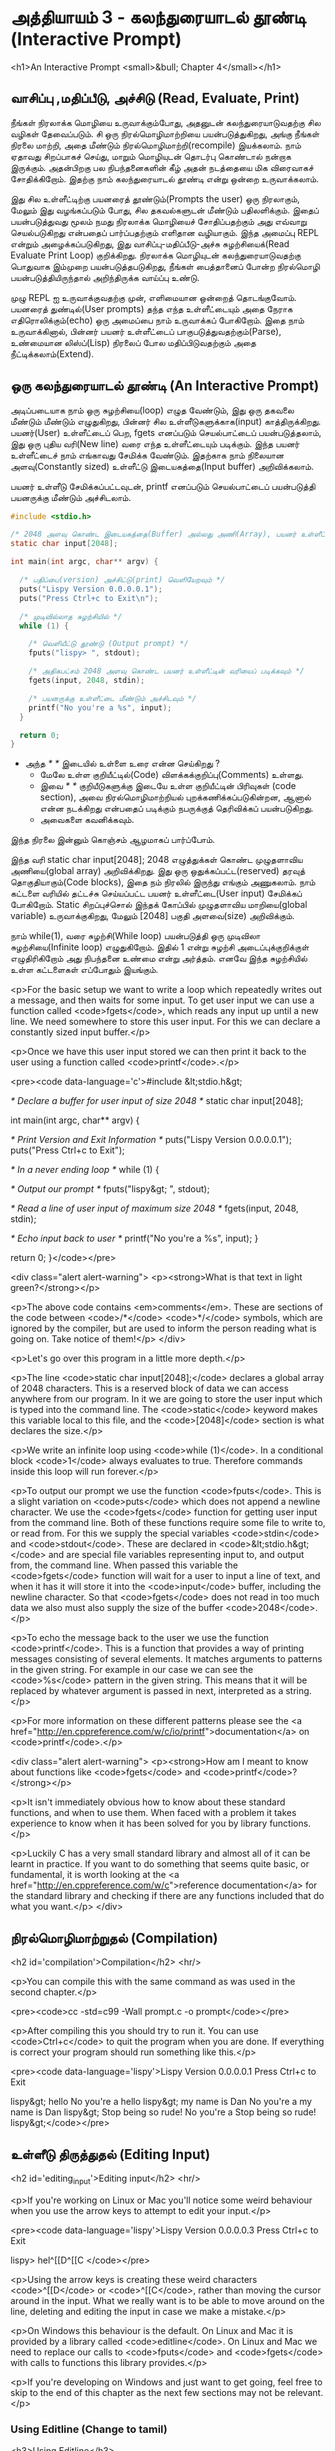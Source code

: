 * அத்தியாயம் 3 - கலந்துரையாடல் தூண்டி (Interactive Prompt)

<h1>An Interactive Prompt <small>&bull; Chapter 4</small></h1>

** வாசிப்பு ,மதிப்பீடு, அச்சிடு (Read, Evaluate, Print)

நீங்கள் நிரலாக்க மொழியை உருவாக்கும்போது, ​​அதனுடன் கலந்துரையாடுவதற்கு சில வழிகள்
தேவைப்படும். சி ஒரு நிரல்மொழிமாற்றியை பயன்படுத்துகிறது, அங்கு நீங்கள் நிரலை
மாற்றி, அதை மீண்டும் நிரல்மொழிமாற்றி(recompile) இயக்கலாம். நாம் ஏதாவது சிறப்பாகச்
செய்து, மாறும் மொழியுடன் தொடர்பு கொண்டால் நன்றாக இருக்கும். அதன்பிறகு பல
நிபந்தனைகளின் கீழ் அதன் நடத்தையை மிக விரைவாகச் சோதிக்கிறோம். இதற்கு நாம்
கலந்துரையாடல் தூண்டி என்று ஒன்றை உருவாக்கலாம்.

இது சில உள்ளீட்டிற்கு பயனரைத் தூண்டும்(Prompts the user) ஒரு நிரலாகும், மேலும்
இது வழங்கப்படும் போது, ​​சில தகவல்களுடன் மீண்டும் பதிலளிக்கும். இதைப் பயன்படுத்துவது
மூலம் நமது நிரலாக்க மொழியைச் சோதிப்பதற்கும் அது எவ்வாறு செயல்படுகிறது என்பதைப்
பார்ப்பதற்கும் எளிதான வழியாகும். இந்த அமைப்பு REPL என்றும் அழைக்கப்படுகிறது, இது
வாசிப்பு-மதிப்பீடு-அச்சு சுழற்சியைக்(Read Evaluate Print Loop)
குறிக்கிறது. நிரலாக்க மொழியுடன் கலந்துரையாடுவதற்கு பொதுவாக இம்முறை
பயன்படுத்தபடுகிறது, நீங்கள் பைத்தானைப் போன்ற நிரல்மொழி பயன்படுத்தியிருந்தால்
அறிந்திருக்க வாய்ப்பு உண்டு.

முழு REPL ஐ உருவாக்குவதற்கு முன், எளிமையான ஒன்றைத் தொடங்குவோம். பயனரைத்
துண்டில்(User prompts) தந்த எந்த உள்ளீட்டையும் அதை நேராக எதிரொலிக்கும்(echo) ஒரு
அமைப்பை நாம் உருவாக்கப் போகிறோம். இதை நாம் உருவாக்கினால், பின்னர் பயனர் உள்ளீட்டைப்
பாகுபடுத்துவதற்கும்(Parse), உண்மையான லிஸ்ப்(Lisp) நிரலைப் போல மதிப்பிடுவதற்கும்
அதை நீட்டிக்கலாம்(Extend).

** ஒரு கலந்துரையாடல் தூண்டி (An Interactive Prompt)

அடிப்படையாக நாம் ஒரு சுழற்சியை(loop) எழுத வேண்டும், இது ஒரு தகவலை மீண்டும்
மீண்டும் எழுதுகிறது, பின்னர் சில உள்ளீடுகளுக்காக(input)
காத்திருக்கிறது. பயனர்(User) உள்ளீட்டைப் பெற, fgets எனப்படும் செயல்பாட்டைப்
பயன்படுத்தலாம், இது ஒரு புதிய வரி(New line) வரை எந்த உள்ளீட்டையும்
படிக்கும். இந்த பயனர் உள்ளீட்டைச் நாம் எங்காவது சேமிக்க வேண்டும். இதற்காக நாம்
நிலையான அளவு(Constantly sized) உள்ளீட்டு இடையகத்தை(Input buffer)
அறிவிக்கலாம்.

பயனர் உள்ளீடு சேமிக்கப்பட்டவுடன், printf எனப்படும் செயல்பாட்டைப்
பயன்படுத்தி பயனருக்கு மீண்டும் அச்சிடலாம்.

#+begin_src c
  #include <stdio.h>

  /* 2048 அளவு கொண்ட இடையகத்தை(Buffer) அல்லது அணி(Array), பயனர் உள்ளீட்டிற்காக அறிவிக்கவும் */
  static char input[2048];
  
  int main(int argc, char** argv) {
  
    /* பதிப்பை(version) அச்சிட்டு(print) வெளியேறவும் */
    puts("Lispy Version 0.0.0.0.1");
    puts("Press Ctrl+c to Exit\n");
  
    /* முடிவில்லாத சுழற்சியில் */
    while (1) {
  
      /* வெளியீட்டு தூண்டு (Output prompt) */
      fputs("lispy> ", stdout);
  
      /* அதிகபட்சம் 2048 அளவு கொண்ட பயனர் உள்ளீட்டின் வரியைப் படிக்கவும் */
      fgets(input, 2048, stdin);
  
      /* பயனருக்கு உள்ளீட்டை மீண்டும் அச்சிடவும் */
      printf("No you're a %s", input);
    }
  
    return 0;
  }
#+end_src

- அந்த //* *// இடையில் உள்ளை உரை என்ன செய்கிறது ?
  - மேலே உள்ள குறியீட்டில்(Code) விளக்கக்குறிப்பு(Comments) உள்ளது.
  - இவை //* *// குறியீடுகளுக்கு இடையே உள்ள குறியீட்டின் பிரிவுகள்
    (code section), அவை நிரல்மொழிமாற்றியல் புறக்கணிக்கப்படுகின்றன, ஆனால்
    என்ன நடக்கிறது என்பதைப் படிக்கும் நபருக்குத் தெரிவிக்கப் பயன்படுகிறது.
  - அவைகளை கவனிக்கவும்.

இந்த நிரலை இன்னும் கொஞ்சம் ஆழமாகப் பார்ப்போம்.

இந்த வரி static char input[2048]; 2048 எழுத்துக்கள் கொண்ட முழுதளாவிய
அணியை(global array) அறிவிக்கிறது. இது ஒரு ஒதுக்கப்பட்ட(reserved) தரவுத்
தொகுதியாகும்(Code blocks), இதை நம் நிரலில் இருந்து எங்கும் அணுகலாம். நாம்
கட்டளை வரியில் தட்டச்சு செய்யப்பட்ட பயனர் உள்ளீட்டை(User input) சேமிக்கப்
போகிறோம். Static சிறப்புச்சொல் இந்தக் கோப்பில் முழுதளாவிய மாறியை(global
variable) உருவாக்குகிறது, மேலும் [2048] பகுதி அளவை(size) அறிவிக்கும்.

நாம் while(1), வரை சுழற்சி(While loop) பயன்படுத்தி ஒரு முடிவிலா
சுழற்சியை(Infinite loop) எழுதுகிறோம். இதில் 1 என்று சுழற்சி அடைப்புக்குறிக்குள்
எழுதிரிகிறோம் அது நிபந்தனை உண்மை என்று அர்த்தம். எனவே இந்த சுழற்சியில் உள்ள
கட்டளைகள் எப்போதும் இயங்கும்.
    
<p>For the basic setup we want to write a loop which repeatedly writes
out a message, and then waits for some input. To get user input we can
use a function called <code>fgets</code>, which reads any input up
until a new line. We need somewhere to store this user input. For this
we can declare a constantly sized input buffer.</p>

<p>Once we have this user input stored we can then print it back to
the user using a function called <code>printf</code>.</p>

<pre><code data-language='c'>#include &lt;stdio.h&gt;

/* Declare a buffer for user input of size 2048 */
static char input[2048];

int main(int argc, char** argv) {

  /* Print Version and Exit Information */
  puts("Lispy Version 0.0.0.0.1");
  puts("Press Ctrl+c to Exit\n");

  /* In a never ending loop */
  while (1) {

    /* Output our prompt */
    fputs("lispy&gt; ", stdout);

    /* Read a line of user input of maximum size 2048 */
    fgets(input, 2048, stdin);

    /* Echo input back to user */
    printf("No you're a %s", input);
  }

  return 0;
}</code></pre>

<div class="alert alert-warning">
  <p><strong>What is that text in light green?</strong></p>

  <p>The above code contains <em>comments</em>. These are sections of the code between <code>/*</code> <code>*/</code> symbols, which are ignored by the compiler, but are used to inform the person reading what is going on. Take notice of them!</p>
</div>

<p>Let's go over this program in a little more depth.</p>

<p>The line <code>static char input[2048];</code> declares a global array of 2048 characters. This is a reserved block of data we can access anywhere from our program. In it we are going to store the user input which is typed into the command line. The <code>static</code> keyword makes this variable local to this file, and the <code>[2048]</code> section is what declares the size.</p>

<p>We write an infinite loop using <code>while (1)</code>. In a conditional block <code>1</code> always evaluates to true. Therefore commands inside this loop will run forever.</p>

<p>To output our prompt we use the function <code>fputs</code>. This is a slight variation on <code>puts</code> which does not append a newline character. We use the <code>fgets</code> function for getting user input from the command line. Both of these functions require some file to write to, or read from. For this we supply the special variables <code>stdin</code> and <code>stdout</code>. These are declared in <code>&lt;stdio.h&gt;</code> and are special file variables representing input to, and output from, the command line. When passed this variable the <code>fgets</code> function will wait for a user to input a line of text, and when it has it will store it into the <code>input</code> buffer, including the newline character. So that <code>fgets</code> does not read in too much data we also must also supply the size of the buffer <code>2048</code>.</p>

<p>To echo the message back to the user we use the function <code>printf</code>. This is a function that provides a way of printing messages consisting of several elements. It matches arguments to patterns in the given string. For example in our case we can see the <code>%s</code> pattern in the given string. This means that it will be replaced by whatever argument is passed in next, interpreted as a string.</p>

<p>For more information on these different patterns please see the <a href="http://en.cppreference.com/w/c/io/printf">documentation</a> on <code>printf</code>.</p>

<div class="alert alert-warning">
  <p><strong>How am I meant to know about functions like <code>fgets</code> and <code>printf</code>?</strong></p>

  <p>It isn't immediately obvious how to know about these standard functions, and when to use them. When faced with a problem it takes experience to know when it has been solved for you by library functions.</p>

  <p>Luckily C has a very small standard library and almost all of it can be learnt in practice. If you want to do something that seems quite basic, or fundamental, it is worth looking at the <a href="http://en.cppreference.com/w/c">reference documentation</a> for the standard library and checking if there are any functions included that do what you want.</p>
</div>


** நிரல்மொழிமாற்றுதல் (Compilation)
<h2 id='compilation'>Compilation</h2> <hr/>

<p>You can compile this with the same command as was used in the second chapter.</p>

<pre><code>cc -std=c99 -Wall prompt.c -o prompt</code></pre>

<p>After compiling this you should try to run it. You can use <code>Ctrl+c</code> to quit the program when you are done. If everything is correct your program should run something like this.</p>

<pre><code data-language='lispy'>Lispy Version 0.0.0.0.1
Press Ctrl+c to Exit

lispy&gt; hello
No you're a hello
lispy&gt; my name is Dan
No you're a my name is Dan
lispy&gt; Stop being so rude!
No you're a Stop being so rude!
lispy&gt;</code></pre>

** உள்ளீடு திருத்துதல் (Editing Input)
<h2 id='editing_input'>Editing input</h2> <hr/>

<p>If you're working on Linux or Mac you'll notice some weird behaviour when you use the arrow keys to attempt to edit your input.</p>

<pre><code data-language='lispy'>Lispy Version 0.0.0.0.3
Press Ctrl+c to Exit

lispy> hel^[[D^[[C
</code></pre>

<p>Using the arrow keys is creating these weird characters <code>^[[D</code> or <code>^[[C</code>, rather than moving the cursor around in the input. What we really want is to be able to move around on the line, deleting and editing the input in case we make a mistake.</p>

<p>On Windows this behaviour is the default. On Linux and Mac it is provided by a library called <code>editline</code>. On Linux and Mac we need to replace our calls to <code>fputs</code> and <code>fgets</code> with calls to functions this library provides.</p>

<p>If you're developing on Windows and just want to get going, feel free to skip to the end of this chapter as the next few sections may not be relevant.</p>

*** Using Editline (Change to tamil)
<h3>Using Editline</h3>

<p>The library <code>editline</code> provides two functions we are going to use called <code>readline</code> and <code>add_history</code>. This first function, <code>readline</code> is used to read input from some prompt, while allowing for editing of that input. The second function <code>add_history</code> lets us record the history of inputs so that they can be retrieved with the up and down arrows.</p>

<p>We replace <code>fputs</code> and <code>fgets</code> with calls to these functions to get the following.</p>

<pre><code data-language='c'>#include &lt;stdio.h&gt;
#include &lt;stdlib.h&gt;

#include &lt;editline/readline.h&gt;
#include &lt;editline/history.h&gt;

int main(int argc, char** argv) {

  /* Print Version and Exit Information */
  puts("Lispy Version 0.0.0.0.1");
  puts("Press Ctrl+c to Exit\n");

  /* In a never ending loop */
  while (1) {

    /* Output our prompt and get input */
    char* input = readline("lispy&gt; ");

    /* Add input to history */
    add_history(input);

    /* Echo input back to user */
    printf("No you're a %s\n", input);

    /* Free retrieved input */
    free(input);

  }

  return 0;
}</code></pre>

<p>We have <em>included</em> a few new <em>headers</em>. There is <code>#include &lt;stdlib.h&gt;</code>, which gives us access to the <code>free</code> function used later on in the code. We have also added <code>#include &lt;editline/readline.h&gt;</code> and <code>#include &lt;editline/history.h&gt;</code> which give us access to the <code>editline</code> functions, <code>readline</code> and <code>add_history</code>.</p>

<p>Instead of prompting, and getting input with <code>fgets</code>, we do it in one go using <code>readline</code>. The result of this we pass to <code>add_history</code> to record it. Finally we print it out as before using <code>printf</code>.</p>

<p>Unlike <code>fgets</code>, the <code>readline</code> function strips the trailing newline character from the input, so we need to add this to our <code>printf</code> function. We also need to delete the input given to us by the <code>readline</code> function using <code>free</code>. This is because unlike <code>fgets</code>, which writes to some existing buffer, the <code>readline</code> function allocates new memory when it is called. When to free memory is something we cover in depth in later chapters.</p>

*** Compiling with Editline (translate to tamil)
<h3>Compiling with Editline</h3>

<p>If you try to compile this right away with the previous command you'll get an error. This is because you first need to install the <code>editline</code> library on your computer.</p>

<pre><code>fatal error: editline/readline.h: No such file or directory #include &lt;editline/readline.h&gt;</code></pre>

<p>On <strong>Mac</strong> the <code>editline</code> library comes with <em>Command Line Tools</em>. Instructions for installing these can be found in <a href="http://www.buildyourownlisp.com/chapter2_installation">Chapter 2</a>. You may still get an error about the history header not being found. In this case remove the line <code>#include &lt;editline/history.h&gt;</code>, as this header may not be required.</p>

<p>On <strong>Linux</strong> you can install <em>editline</em> with <code>sudo apt-get install libedit-dev</code>. On Fedora you can use the command <code>su -c "yum install libedit-dev*"</code></p>

<p>Once you have installed <em>editline</em> you can try to compile it again. This time you'll get a different error.</p>

<pre><code>undefined reference to `readline'
undefined reference to `add_history'
</code></pre>

<p>This means that you haven't <em>linked</em> your program to <code>editline</code>. This <em>linking</em> process allows the compiler to directly embed calls to <code>editline</code> in your program. You can make it link by adding the flag <code>-ledit</code> to your compile command, just before the output flag.</p>

<pre><code>cc -std=c99 -Wall prompt.c -ledit -o prompt</code></pre>

<p>Run it and check that now you can edit inputs as you type them in.</p>

<div class="alert alert-warning">
  <p><strong>It's still not working!</strong></p>
  
  <p>Some systems might have slight variations on how to install, include, and link to <code>editline</code>. For example on Arch linux the editline history header is <code>histedit.h</code>. If you are having trouble search online and see if you can find distribution specific instructions on how to install and use the <code>editline</code> library. If that fails search for instructions on the <code>readline</code> library. This is a drop-in replacement for editline. On Mac it can be installed using HomeBrew or MacPorts.</p>
</div>

** சி முன்செயலி (The C Preprocessor)

<h2 id='the_c_preprocessor'>The C Preprocessor</h2> <hr/>

<p>For such a small project it might be okay that we have to program differently depending on what operating system we are using, but if I want to send my source code to a friend on a different operating system to give me a hand with the programming, it is going to cause problems. In an ideal world I'd wish for my source code to be able to compile no matter where, or on what computer, it is being compiled. This is a general problem in C, and it is called <em>portability</em>. There is not always an easy or correct solution.</p>

<div class='pull-right alert alert-warning' style="margin: 15px; text-align: center;">
  <img src="/static/img/octopus.png" alt="octopus" class="img-responsive" width="266px" height="268px"/>
  <p><small>Octopus &bull; Sort of like Octothorpe</small></p>
</div>

<p>But C does provide a mechanism to help, called <em>the preprocessor</em>.</p>

<p>The preprocessor is a program that runs before the compiler. It has a number of purposes, and we've been actually using it already without knowing. Any line that starts with a octothorpe <code>#</code> character (hash to you and me) is a preprocessor command. We've been using it to <em>include</em> header files, giving us access to functions from the standard library and others.</p>

<p>Another use of the preprocessor is to detect which operating system the code is being compiled on, and to use this to emit different code.</p>

<p>This is exactly how we are going to use it. If we are running Windows we're going to let the preprocessor emit code with some fake <code>readline</code> and <code>add_history</code> functions I've prepared, otherwise we are going to include the headers from <code>editline</code> and use these.</p>

<p>To declare what code the compiler should emit we can wrap it in <code>#ifdef</code>, <code>#else</code>, and <code>#endif</code> preprocessor statements. These are like an <code>if</code> function that happens before the code is compiled. All the contents of the file from the first <code>#ifdef</code> to the next <code>#else</code> are used if the condition is true, otherwise all the contents from the <code>#else</code> to the final <code>#endif</code> are used instead. By putting these around our fake functions, and our editline headers, the code that is emitted should compile on Windows, Linux or Mac.</p>

<pre><code data-language='c'>#include &lt;stdio.h&gt;
#include &lt;stdlib.h&gt;

/* If we are compiling on Windows compile these functions */
#ifdef _WIN32
#include &lt;string.h&gt;

static char buffer[2048];

/* Fake readline function */
char* readline(char* prompt) {
  fputs(prompt, stdout);
  fgets(buffer, 2048, stdin);
  char* cpy = malloc(strlen(buffer)+1);
  strcpy(cpy, buffer);
  cpy[strlen(cpy)-1] = '\0';
  return cpy;
}

/* Fake add_history function */
void add_history(char* unused) {}

/* Otherwise include the editline headers */
#else
#include &lt;editline/readline.h&gt;
#include &lt;editline/history.h&gt;
#endif

int main(int argc, char** argv) {

  puts("Lispy Version 0.0.0.0.1");
  puts("Press Ctrl+c to Exit\n");

  while (1) {

    /* Now in either case readline will be correctly defined */
    char* input = readline("lispy&gt; ");
    add_history(input);

    printf("No you're a %s\n", input);
    free(input);

  }

  return 0;
}</code></pre>

** குறிப்பு (Reference)
<h2>Reference</h2> <hr/>

<references />

** வெகுமதி மதிப்பெண் (Bonus Marks)
<h2>Bonus Marks</h2> <hr/>

<div class="alert alert-warning">
<ul class="list-group">
  <li class="list-group-item">&rsaquo; Change the prompt from <code>lispy&gt;</code> to something of your choice.</li>
  <li class="list-group-item">&rsaquo; Change what is echoed back to the user.</li>
  <li class="list-group-item">&rsaquo; Add an extra message to the <em>Version</em> and <em>Exit</em> Information.</li>
  <li class="list-group-item">&rsaquo; What does the <code>\n</code> mean in those strings?</li>
  <li class="list-group-item">&rsaquo; What other patterns can be used with <code>printf</code>?</li>
  <li class="list-group-item">&rsaquo; What happens when you pass <code>printf</code> a variable that does not match the pattern?</li>
  <li class="list-group-item">&rsaquo; What does the preprocessor command <code>#ifndef</code> do?</li>
  <li class="list-group-item">&rsaquo; What does the preprocessor command <code>#define</code> do?</li>
  <li class="list-group-item">&rsaquo; If <code>_WIN32</code> is defined on windows, what is defined for Linux or Mac?</li>
</ul>
</div>
